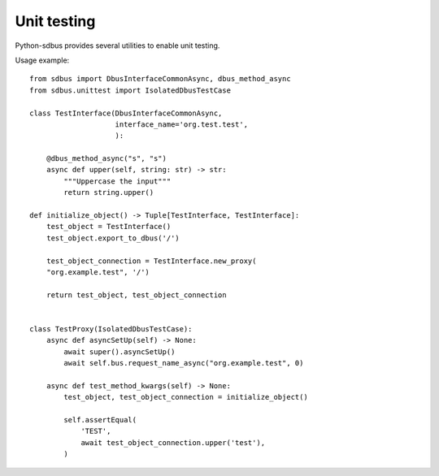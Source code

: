 Unit testing
============

Python-sdbus provides several utilities to enable unit testing.

.. py:currentmodule:: sdbus.unittest

.. py:class:: IsolatedDbusTestCase

    Extension of `unittest.IsolatedAsyncioTestCase
    <https://docs.python.org/3/library/unittest.html#unittest.IsolatedAsyncioTestCase>`__
    from standard library.

    Creates an isolated instance of session D-Bus. The D-Bus will be closed
    and cleaned up after tests are finished.

    Requires ``dbus-daemon`` executable be installed.

    .. py:attribute:: bus
        :type: SdBus

        Bus instance connected to isolated D-Bus environment.

        It is also set as a default bus.


Usage example: ::

    from sdbus import DbusInterfaceCommonAsync, dbus_method_async
    from sdbus.unittest import IsolatedDbusTestCase

    class TestInterface(DbusInterfaceCommonAsync,
                        interface_name='org.test.test',
                        ):

        @dbus_method_async("s", "s")
        async def upper(self, string: str) -> str:
            """Uppercase the input"""
            return string.upper()

    def initialize_object() -> Tuple[TestInterface, TestInterface]:
        test_object = TestInterface()
        test_object.export_to_dbus('/')

        test_object_connection = TestInterface.new_proxy(
        "org.example.test", '/')

        return test_object, test_object_connection


    class TestProxy(IsolatedDbusTestCase):
        async def asyncSetUp(self) -> None:
            await super().asyncSetUp()
            await self.bus.request_name_async("org.example.test", 0)

        async def test_method_kwargs(self) -> None:
            test_object, test_object_connection = initialize_object()

            self.assertEqual(
                'TEST',
                await test_object_connection.upper('test'),
            )
